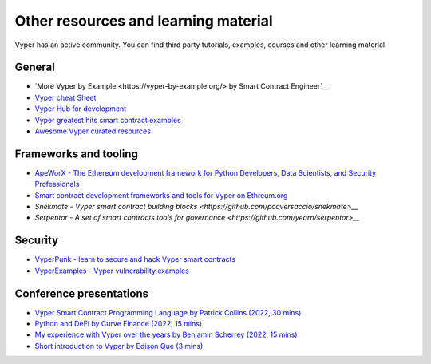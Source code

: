 .. _resources:

Other resources and learning material
#####################################

Vyper has an active community. You can find third party tutorials,
examples, courses and other learning material.

General
-------

-  `More Vyper by Example <https://vyper-by-example.org/> by Smart Contract Engineer`__
-  `Vyper cheat Sheet <https://reference.auditless.com/cheatsheet>`__
-  `Vyper Hub for development <https://github.com/zcor/vyper-dev>`__
-  `Vyper greatest hits smart contract examples <https://github.com/pynchmeister/vyper-greatest-hits/tree/main/contracts>`__
-  `Awesome Vyper curated resources <https://github.com/spadebuilders/awesome-vyper>`__

Frameworks and tooling
----------------------

- `ApeWorX - The Ethereum development framework for Python Developers, Data Scientists, and Security Professionals <https://www.apeworx.io/>`__
- `Smart contract development frameworks and tools for Vyper on Ethreum.org <https://ethereum.org/en/developers/docs/programming-languages/python/>`__
- `Snekmate - Vyper smart contract building blocks <https://github.com/pcaversaccio/snekmate>__`
- `Serpentor - A set of smart contracts tools for governance <https://github.com/yearn/serpentor>__`

Security
--------

-  `VyperPunk - learn to secure and hack Vyper smart contracts <https://github.com/SupremacyTeam/VyperPunk>`__
-  `VyperExamples - Vyper vulnerability examples <https://www.vyperexamples.com/reentrancy>`__

Conference presentations
------------------------

- `Vyper Smart Contract Programming Language by Patrick Collins (2022, 30 mins) <https://www.youtube.com/watch?v=b-sOMNF9quo&t=1444s>`__
- `Python and DeFi by Curve Finance (2022, 15 mins) <https://www.youtube.com/watch?v=4HOU3z0LoDg>`__
- `My experience with Vyper over the years by Benjamin Scherrey (2022, 15 mins) <https://www.youtube.com/watch?v=_j7qF_GlyWE>`__
- `Short introduction to Vyper by Edison Que (3 mins) <https://www.youtube.com/watch?v=dXqln-keyHw&t=4s>`__
